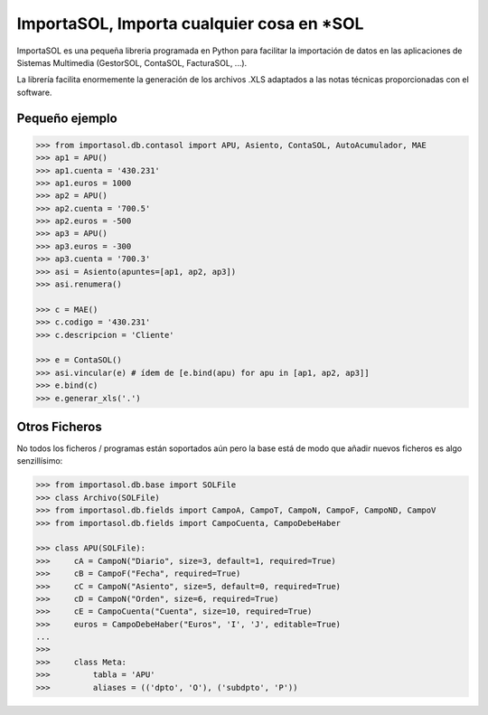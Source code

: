 ImportaSOL, Importa cualquier cosa en *SOL
******************************************

ImportaSOL es una pequeña libreria programada en Python para
facilitar la importación de datos en las aplicaciones de Sistemas
Multimedia (GestorSOL, ContaSOL, FacturaSOL, ...).

La librería facilita enormemente la generación de los archivos .XLS
adaptados a las notas técnicas proporcionadas con el software.

Pequeño ejemplo
===============

.. code-block:: python

    >>> from importasol.db.contasol import APU, Asiento, ContaSOL, AutoAcumulador, MAE
    >>> ap1 = APU()
    >>> ap1.cuenta = '430.231'
    >>> ap1.euros = 1000
    >>> ap2 = APU()
    >>> ap2.cuenta = '700.5'
    >>> ap2.euros = -500
    >>> ap3 = APU()
    >>> ap3.euros = -300
    >>> ap3.cuenta = '700.3'
    >>> asi = Asiento(apuntes=[ap1, ap2, ap3])
    >>> asi.renumera()

    >>> c = MAE()
    >>> c.codigo = '430.231'
    >>> c.descripcion = 'Cliente'

    >>> e = ContaSOL()
    >>> asi.vincular(e) # ídem de [e.bind(apu) for apu in [ap1, ap2, ap3]]
    >>> e.bind(c)
    >>> e.generar_xls('.')

Otros Ficheros
==============

No todos los ficheros / programas están soportados aún pero la base
está de modo que añadir nuevos ficheros es algo senzillísimo:

.. code-block:: python

    >>> from importasol.db.base import SOLFile
    >>> class Archivo(SOLFile)
    >>> from importasol.db.fields import CampoA, CampoT, CampoN, CampoF, CampoND, CampoV
    >>> from importasol.db.fields import CampoCuenta, CampoDebeHaber

    >>> class APU(SOLFile):
    >>>     cA = CampoN("Diario", size=3, default=1, required=True)
    >>>     cB = CampoF("Fecha", required=True)
    >>>     cC = CampoN("Asiento", size=5, default=0, required=True)
    >>>     cD = CampoN("Orden", size=6, required=True)
    >>>     cE = CampoCuenta("Cuenta", size=10, required=True)
    >>>     euros = CampoDebeHaber("Euros", 'I', 'J', editable=True)
    ...
    >>>
    >>>     class Meta:
    >>>         tabla = 'APU'
    >>>         aliases = (('dpto', 'O'), ('subdpto', 'P'))

